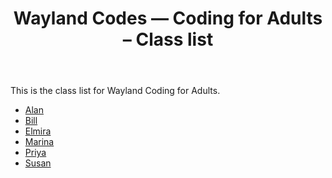 #+TITLE: Wayland Codes --- Coding for Adults -- Class list
#+OPTIONS: author:nil creator:nil date:nil num:nil
#+OPTIONS: html-postamble:nil

This is the class list for Wayland Coding for Adults.

- [[http://nohamnoham.github.io][Alan]]
- [[http://wpetri.github.io][Bill]]
- [[http://elmirataylor.github.io][Elmira]]
- [[http://marinalibrary.github.io][Marina]]
- [[http://priyasawe.github.io][Priya]]
- [[http://susanlk.github.io][Susan]]
